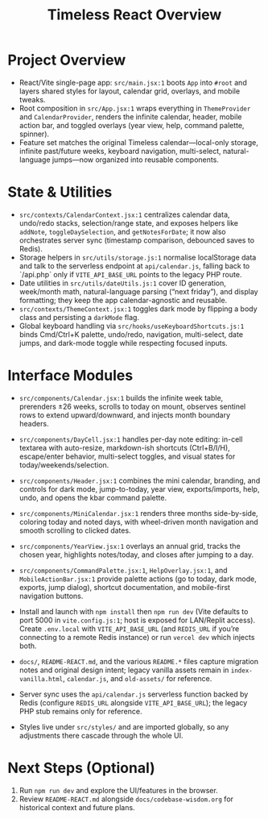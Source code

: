 #+title: Timeless React Overview

* Project Overview
- React/Vite single-page app: ~src/main.jsx:1~ boots ~App~ into ~#root~ and layers shared styles for layout, calendar grid, overlays, and mobile tweaks.
- Root composition in ~src/App.jsx:1~ wraps everything in ~ThemeProvider~ and ~CalendarProvider~, renders the infinite calendar, header, mobile action bar, and toggled overlays (year view, help, command palette, spinner).
- Feature set matches the original Timeless calendar—local-only storage, infinite past/future weeks, keyboard navigation, multi-select, natural-language jumps—now organized into reusable components.

* State & Utilities
- ~src/contexts/CalendarContext.jsx:1~ centralizes calendar data, undo/redo stacks, selection/range state, and exposes helpers like ~addNote~, ~toggleDaySelection~, and ~getNotesForDate~; it now also orchestrates server sync (timestamp comparison, debounced saves to Redis).
- Storage helpers in ~src/utils/storage.js:1~ normalise localStorage data and talk to the serverless endpoint at ~api/calendar.js~, falling back to `/api.php` only if ~VITE_API_BASE_URL~ points to the legacy PHP route.
- Date utilities in ~src/utils/dateUtils.js:1~ cover ID generation, week/month math, natural-language parsing (“next friday”), and display formatting; they keep the app calendar-agnostic and reusable.
- ~src/contexts/ThemeContext.jsx:1~ toggles dark mode by flipping a body class and persisting a ~darkMode~ flag.
- Global keyboard handling via ~src/hooks/useKeyboardShortcuts.js:1~ binds Cmd/Ctrl+K palette, undo/redo, navigation, multi-select, date jumps, and dark-mode toggle while respecting focused inputs.

* Interface Modules
- ~src/components/Calendar.jsx:1~ builds the infinite week table, prerenders ±26 weeks, scrolls to today on mount, observes sentinel rows to extend upward/downward, and injects month boundary headers.
- ~src/components/DayCell.jsx:1~ handles per-day note editing: in-cell textarea with auto-resize, markdown-ish shortcuts (Ctrl+B/I/H), escape/enter behavior, multi-select toggles, and visual states for today/weekends/selection.
- ~src/components/Header.jsx:1~ combines the mini calendar, branding, and controls for dark mode, jump-to-today, year view, exports/imports, help, undo, and opens the kbar command palette.
- ~src/components/MiniCalendar.jsx:1~ renders three months side-by-side, coloring today and noted days, with wheel-driven month navigation and smooth scrolling to clicked dates.
- ~src/components/YearView.jsx:1~ overlays an annual grid, tracks the chosen year, highlights notes/today, and closes after jumping to a day.
- ~src/components/CommandPalette.jsx:1~, ~HelpOverlay.jsx:1~, and ~MobileActionBar.jsx:1~ provide palette actions (go to today, dark mode, exports, jump dialog), shortcut documentation, and mobile-first navigation buttons.

- Install and launch with ~npm install~ then ~npm run dev~ (Vite defaults to port 5000 in ~vite.config.js:1~; host is exposed for LAN/Replit access). Create ~.env.local~ with ~VITE_API_BASE_URL~ (and ~REDIS_URL~ if you’re connecting to a remote Redis instance) or run ~vercel dev~ which injects both.
- ~docs/~, ~README-REACT.md~, and the various ~README.*~ files capture migration notes and original design intent; legacy vanilla assets remain in ~index-vanilla.html~, ~calendar.js~, and ~old-assets/~ for reference.
- Server sync uses the ~api/calendar.js~ serverless function backed by Redis (configure ~REDIS_URL~ alongside ~VITE_API_BASE_URL~); the legacy PHP stub remains only for reference.
- Styles live under ~src/styles/~ and are imported globally, so any adjustments there cascade through the whole UI.

* Next Steps (Optional)
1. Run ~npm run dev~ and explore the UI/features in the browser.
2. Review ~README-REACT.md~ alongside ~docs/codebase-wisdom.org~ for historical context and future plans.
